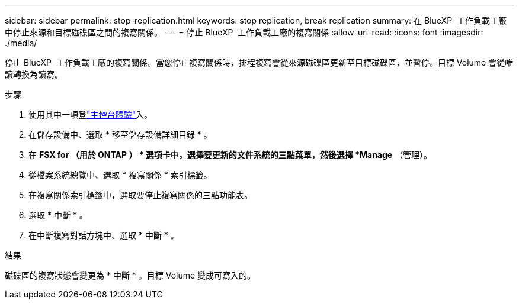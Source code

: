 ---
sidebar: sidebar 
permalink: stop-replication.html 
keywords: stop replication, break replication 
summary: 在 BlueXP  工作負載工廠中停止來源和目標磁碟區之間的複寫關係。 
---
= 停止 BlueXP  工作負載工廠的複寫關係
:allow-uri-read: 
:icons: font
:imagesdir: ./media/


[role="lead"]
停止 BlueXP  工作負載工廠的複寫關係。當您停止複寫關係時，排程複寫會從來源磁碟區更新至目標磁碟區，並暫停。目標 Volume 會從唯讀轉換為讀寫。

.步驟
. 使用其中一項登link:https://docs.netapp.com/us-en/workload-setup-admin/console-experiences.html["主控台體驗"^]入。
. 在儲存設備中、選取 * 移至儲存設備詳細目錄 * 。
. 在 *FSX for （用於 ONTAP ） * 選項卡中，選擇要更新的文件系統的三點菜單，然後選擇 *Manage* （管理）。
. 從檔案系統總覽中、選取 * 複寫關係 * 索引標籤。
. 在複寫關係索引標籤中，選取要停止複寫關係的三點功能表。
. 選取 * 中斷 * 。
. 在中斷複寫對話方塊中、選取 * 中斷 * 。


.結果
磁碟區的複寫狀態會變更為 * 中斷 * 。目標 Volume 變成可寫入的。
